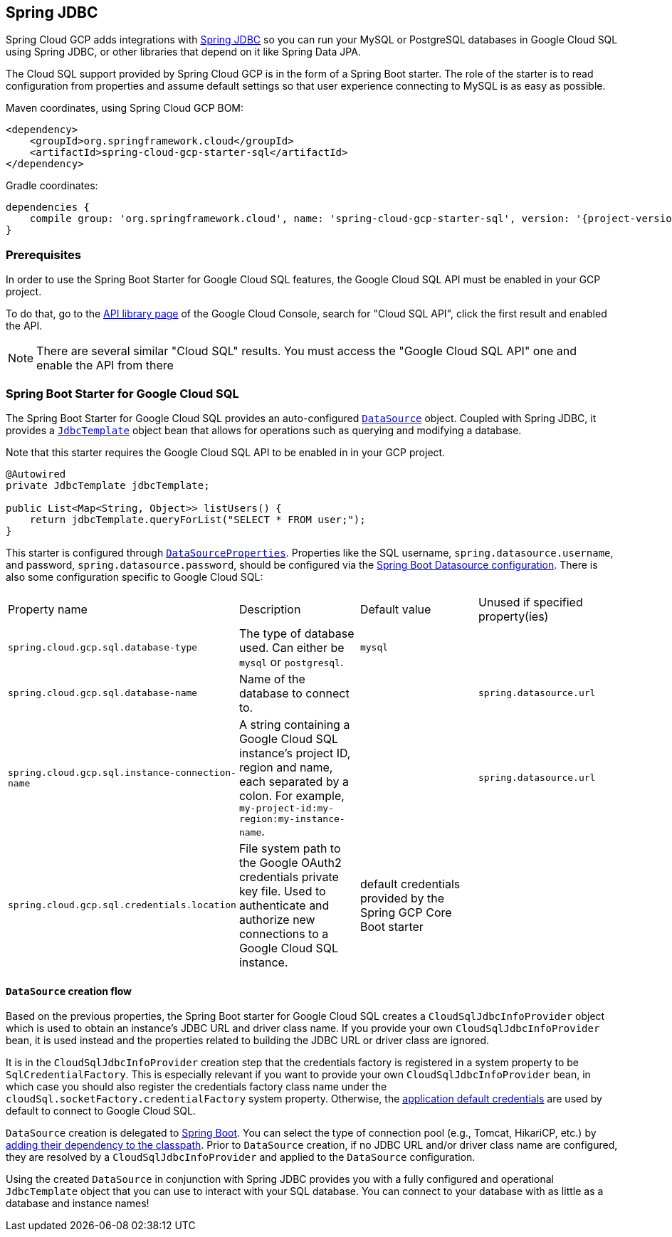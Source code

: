 == Spring JDBC

Spring Cloud GCP adds integrations with
https://docs.spring.io/spring/docs/current/spring-framework-reference/html/jdbc.html[Spring JDBC]
so you can run your MySQL or PostgreSQL databases in Google Cloud SQL using Spring JDBC, or other
libraries that depend on it like Spring Data JPA.

The Cloud SQL support provided by Spring Cloud GCP is in the form of a Spring Boot starter.
The role of the starter is to read configuration from properties and assume default settings so that
user experience connecting to MySQL is as easy as possible.

Maven coordinates, using Spring Cloud GCP BOM:

[source,xml]
----
<dependency>
    <groupId>org.springframework.cloud</groupId>
    <artifactId>spring-cloud-gcp-starter-sql</artifactId>
</dependency>
----

Gradle coordinates:

[source,subs="normal"]
----
dependencies {
    compile group: 'org.springframework.cloud', name: 'spring-cloud-gcp-starter-sql', version: '{project-version}'
}
----


=== Prerequisites

In order to use the Spring Boot Starter for Google Cloud SQL features, the Google Cloud SQL API
must be enabled in your GCP project.

To do that, go to the
https://console.cloud.google.com/apis/library[API library page] of the Google Cloud Console, search
for "Cloud SQL API", click the first result and enabled the API.

NOTE: There are several similar "Cloud SQL" results. You must access the "Google Cloud SQL API" one
and enable the API from there

=== Spring Boot Starter for Google Cloud SQL

The Spring Boot Starter for Google Cloud SQL provides an auto-configured
https://docs.oracle.com/javase/7/docs/api/javax/sql/DataSource.html[`DataSource`] object.
Coupled with Spring JDBC, it provides a
https://docs.spring.io/spring/docs/current/spring-framework-reference/html/jdbc.html#jdbc-JdbcTemplate[`JdbcTemplate`]
object bean that allows for operations such as querying and modifying a database.

Note that this starter requires the Google Cloud SQL API to be enabled in in your GCP project.

[source,java]
----
@Autowired
private JdbcTemplate jdbcTemplate;

public List<Map<String, Object>> listUsers() {
    return jdbcTemplate.queryForList("SELECT * FROM user;");
}
----

This starter is configured through
https://docs.spring.io/spring-boot/docs/current/api/org/springframework/boot/autoconfigure/jdbc/DataSourceProperties.html[`DataSourceProperties`].
Properties like the SQL username, `spring.datasource.username`, and password,
`spring.datasource.password`, should be configured via the
https://docs.spring.io/spring-boot/docs/current/reference/html/boot-features-sql.html#boot-features-connect-to-production-database[Spring
Boot Datasource configuration].
There is also some configuration specific to Google Cloud SQL:

|===
| Property name | Description | Default value | Unused if specified property(ies)
| `spring.cloud.gcp.sql.database-type` | The type of database used. Can either be `mysql` or
`postgresql`. | `mysql` |
| `spring.cloud.gcp.sql.database-name` | Name of the database to connect to. | |
`spring.datasource.url`
| `spring.cloud.gcp.sql.instance-connection-name` | A string containing a Google Cloud SQL
instance's project ID, region and name, each separated by a colon. For example,
`my-project-id:my-region:my-instance-name`. | | `spring.datasource.url`
| `spring.cloud.gcp.sql.credentials.location` | File system path to the Google OAuth2 credentials
private key file. Used to authenticate and authorize new connections to a Google Cloud SQL instance.
| default credentials provided by the Spring GCP Core Boot starter |
|===

==== `DataSource` creation flow

Based on the previous properties, the Spring Boot starter for Google Cloud SQL creates a
`CloudSqlJdbcInfoProvider` object which is used to obtain an instance's JDBC URL and driver class
name.
If you provide your own `CloudSqlJdbcInfoProvider` bean, it is used instead and the properties
related to building the JDBC URL or driver class are ignored.

It is in the `CloudSqlJdbcInfoProvider` creation step that the credentials factory is registered
in a system property to be `SqlCredentialFactory`.
This is especially relevant if you want to provide your own `CloudSqlJdbcInfoProvider` bean, in
which case you should also register the credentials factory class name under the
`cloudSql.socketFactory.credentialFactory` system property.
Otherwise, the
https://developers.google.com/identity/protocols/application-default-credentials[application
default credentials] are used by default to connect to Google Cloud SQL.

`DataSource` creation is delegated to
https://docs.spring.io/spring-boot/docs/current/reference/html/boot-features-sql.html[Spring Boot].
You can select the type of connection pool (e.g., Tomcat, HikariCP, etc.) by
https://docs.spring.io/spring-boot/docs/current/reference/html/boot-features-sql.html#boot-features-connect-to-production-database[adding
their dependency to the classpath].
Prior to `DataSource` creation, if no JDBC URL and/or driver class name are configured,
they are resolved by a `CloudSqlJdbcInfoProvider` and applied to the `DataSource` configuration.

Using the created `DataSource` in conjunction with Spring JDBC provides you with a fully configured
and operational `JdbcTemplate` object that you can use to interact with your SQL database.
You can connect to your database with as little as a database and instance names!
